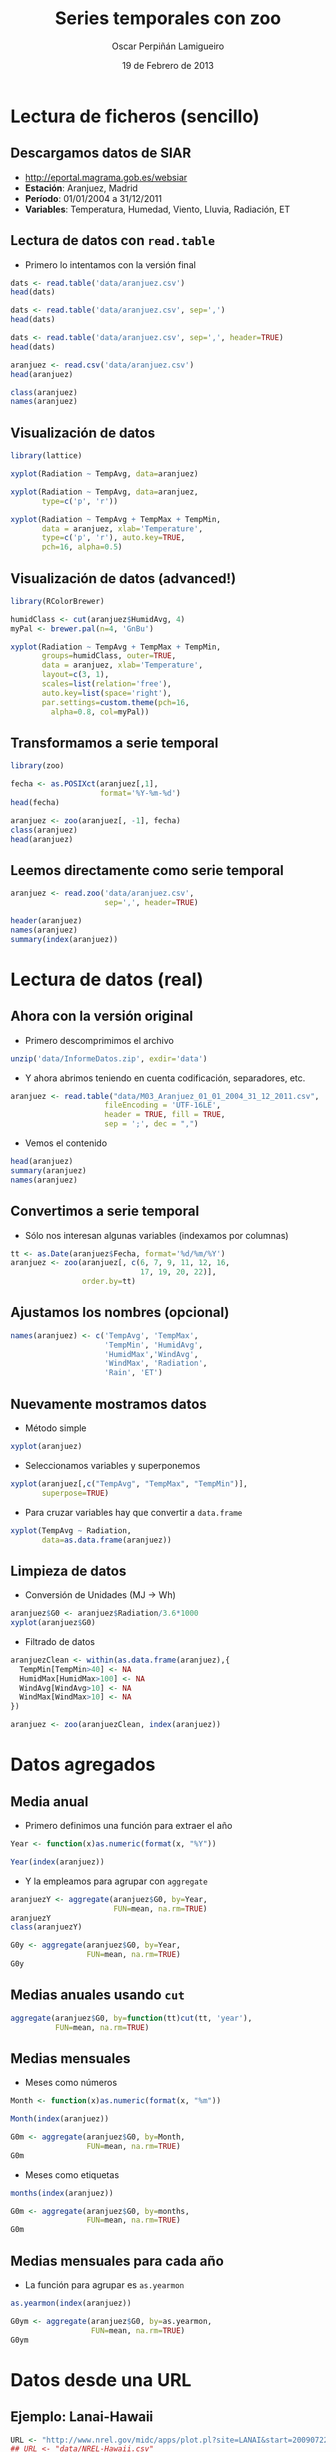 #+TITLE:     Series temporales con zoo
#+AUTHOR:    Oscar Perpiñán Lamigueiro
#+EMAIL:     oscar.perpinan@gmail.com
#+DATE:      19 de Febrero de 2013
#+DESCRIPTION:
#+KEYWORDS:
#+LANGUAGE:  es
#+OPTIONS:   H:3 num:t toc:nil \n:nil @:t ::t |:t ^:t -:t f:t *:t <:t
#+OPTIONS:   TeX:t LaTeX:t skip:nil d:nil todo:t pri:nil tags:not-in-toc
#+INFOJS_OPT: view:nil toc:nil ltoc:t mouse:underline buttons:0 path:http://orgmode.org/org-info.js
#+EXPORT_SELECT_TAGS: export
#+EXPORT_EXCLUDE_TAGS: noexport
#+LINK_UP:   
#+LINK_HOME: 
#+XSLT:
#+startup: beamer
#+LaTeX_CLASS: beamer
#+BEAMER_FRAME_LEVEL: 2
#+LATEX_CLASS_OPTIONS: [xcolor={usenames,svgnames,dvipsnames}]
#+LATEX_HEADER: \AtBeginSection[]{\begin{frame}<beamer>\frametitle{Contenidos}\tableofcontents[currentsection]\end{frame}}
#+LATEX_HEADER: \lstset{keywordstyle=\color{blue}, commentstyle=\color{gray!90}, basicstyle=\ttfamily\small, columns=fullflexible, breaklines=true,linewidth=\textwidth, backgroundcolor=\color{gray!23}, basewidth={0.5em,0.4em}, literate={á}{{\'a}}1 {ñ}{{\~n}}1 {é}{{\'e}}1 {ó}{{\'o}}1 {º}{{\textordmasculine}}1}
#+LATEX_HEADER: \usepackage{mathpazo}
#+LATEX_HEADER: \setbeamercovered{transparent}
#+LATEX_HEADER: \usefonttheme{serif} 
#+LATEX_HEADER: \usetheme{Goettingen}
#+LATEX_HEADER: \hypersetup{colorlinks=true, linkcolor=Blue, urlcolor=Blue}
#+PROPERTY:  tangle yes
#+PROPERTY:  comments org
#+LATEX_HEADER: \usepackage{fancyvrb}
#+LATEX_HEADER: \DefineVerbatimEnvironment{verbatim}{Verbatim}{fontsize=\tiny, formatcom = {\color{black!70}}}

* Lectura de ficheros (sencillo)
** Descargamos datos de SIAR
- [[http://eportal.magrama.gob.es/websiar]]
- *Estación*: Aranjuez, Madrid
- *Período*: 01/01/2004 a 31/12/2011
- *Variables*: Temperatura, Humedad, Viento, Lluvia, Radiación, ET

** Lectura de datos con =read.table=
- Primero lo intentamos con la versión final
#+begin_src R
  dats <- read.table('data/aranjuez.csv')
  head(dats)
  
  dats <- read.table('data/aranjuez.csv', sep=',')
  head(dats)
  
  dats <- read.table('data/aranjuez.csv', sep=',', header=TRUE)
  head(dats)
  
  aranjuez <- read.csv('data/aranjuez.csv')
  head(aranjuez)
  
  class(aranjuez)
  names(aranjuez)
#+end_src

** Visualización de datos 
#+begin_src R 
  library(lattice)
  
  xyplot(Radiation ~ TempAvg, data=aranjuez)
  
  xyplot(Radiation ~ TempAvg, data=aranjuez,
         type=c('p', 'r'))
  
  xyplot(Radiation ~ TempAvg + TempMax + TempMin,
         data = aranjuez, xlab='Temperature',
         type=c('p', 'r'), auto.key=TRUE,
         pch=16, alpha=0.5)
#+end_src
  
** Visualización de datos (advanced!)
#+begin_src R 
  library(RColorBrewer)
  
  humidClass <- cut(aranjuez$HumidAvg, 4)
  myPal <- brewer.pal(n=4, 'GnBu')
  
  xyplot(Radiation ~ TempAvg + TempMax + TempMin,
         groups=humidClass, outer=TRUE,
         data = aranjuez, xlab='Temperature',
         layout=c(3, 1),
         scales=list(relation='free'),
         auto.key=list(space='right'),
         par.settings=custom.theme(pch=16,
           alpha=0.8, col=myPal))
  
#+end_src 
** Transformamos a serie temporal

#+begin_src R
  library(zoo)
  
  fecha <- as.POSIXct(aranjuez[,1],
                      format='%Y-%m-%d')
  head(fecha)
  
  aranjuez <- zoo(aranjuez[, -1], fecha)
  class(aranjuez)
  head(aranjuez)
#+end_src

** Leemos directamente como serie temporal
#+begin_src R
  aranjuez <- read.zoo('data/aranjuez.csv',
                       sep=',', header=TRUE)
#+end_src

#+begin_src R
header(aranjuez)
names(aranjuez)
summary(index(aranjuez))
#+end_src

* Lectura de datos (real)
** Ahora con la versión original
- Primero descomprimimos el archivo
#+begin_src R
  unzip('data/InformeDatos.zip', exdir='data')
#+end_src
- Y ahora abrimos teniendo en cuenta codificación, separadores, etc.
#+begin_src R
  aranjuez <- read.table("data/M03_Aranjuez_01_01_2004_31_12_2011.csv",
                       fileEncoding = 'UTF-16LE',
                       header = TRUE, fill = TRUE,
                       sep = ';', dec = ",")
#+end_src
- Vemos el contenido
#+begin_src R
  head(aranjuez)
  summary(aranjuez)
  names(aranjuez)
#+end_src

** Convertimos a serie temporal
- Sólo nos interesan algunas variables (indexamos por columnas)
#+begin_src R
  tt <- as.Date(aranjuez$Fecha, format='%d/%m/%Y')
  aranjuez <- zoo(aranjuez[, c(6, 7, 9, 11, 12, 16,
                               17, 19, 20, 22)],
                  order.by=tt)
#+end_src

** Ajustamos los nombres (opcional)
#+begin_src R
  names(aranjuez) <- c('TempAvg', 'TempMax',
                       'TempMin', 'HumidAvg',
                       'HumidMax','WindAvg',
                       'WindMax', 'Radiation',
                       'Rain', 'ET')
#+end_src

** Nuevamente mostramos datos
- Método simple
#+begin_src R
  xyplot(aranjuez)
#+end_src
- Seleccionamos variables y superponemos
#+begin_src R
xyplot(aranjuez[,c("TempAvg", "TempMax", "TempMin")],
       superpose=TRUE)
#+end_src
- Para cruzar variables hay que convertir a =data.frame=
#+begin_src R
  xyplot(TempAvg ~ Radiation,
         data=as.data.frame(aranjuez))
#+end_src

** Limpieza de datos
- Conversión de Unidades (MJ -> Wh)
#+begin_src R
  aranjuez$G0 <- aranjuez$Radiation/3.6*1000
  xyplot(aranjuez$G0)
#+end_src
- Filtrado de datos
#+begin_src R
  aranjuezClean <- within(as.data.frame(aranjuez),{
    TempMin[TempMin>40] <- NA
    HumidMax[HumidMax>100] <- NA
    WindAvg[WindAvg>10] <- NA
    WindMax[WindMax>10] <- NA
  })
  
  aranjuez <- zoo(aranjuezClean, index(aranjuez))
#+end_src

* Datos agregados
** Media anual
- Primero definimos una función para extraer el año
#+begin_src R
  Year <- function(x)as.numeric(format(x, "%Y"))
  
  Year(index(aranjuez))
  
#+end_src
- Y la empleamos para agrupar con =aggregate=
#+begin_src R
  aranjuezY <- aggregate(aranjuez$G0, by=Year,
                         FUN=mean, na.rm=TRUE)
  aranjuezY
  class(aranjuezY)
#+end_src

#+begin_src R
  G0y <- aggregate(aranjuez$G0, by=Year,
                   FUN=mean, na.rm=TRUE)
  G0y
#+end_src

** Medias anuales usando =cut=
#+begin_src R 
  aggregate(aranjuez$G0, by=function(tt)cut(tt, 'year'),
            FUN=mean, na.rm=TRUE)
#+end_src

** Medias mensuales
- Meses como números
#+begin_src R
  Month <- function(x)as.numeric(format(x, "%m"))
  
  Month(index(aranjuez))
#+end_src

#+begin_src R
  G0m <- aggregate(aranjuez$G0, by=Month,
                   FUN=mean, na.rm=TRUE)
  G0m
#+end_src

- Meses como etiquetas
#+begin_src R
  months(index(aranjuez))
#+end_src

#+begin_src R
  G0m <- aggregate(aranjuez$G0, by=months,
                   FUN=mean, na.rm=TRUE)
  G0m
#+end_src

** Medias mensuales para cada año
- La función para agrupar es =as.yearmon=
#+begin_src R
  as.yearmon(index(aranjuez))
#+end_src

#+begin_src R
  G0ym <- aggregate(aranjuez$G0, by=as.yearmon,
                    FUN=mean, na.rm=TRUE)
  G0ym
#+end_src

* Datos desde una URL
** Ejemplo: Lanai-Hawaii

#+begin_src R
  URL <- "http://www.nrel.gov/midc/apps/plot.pl?site=LANAI&start=20090722&edy=19&emo=11&eyr=2010&zenloc=19&year=2010&month=11&day=1&endyear=2010&endmonth=11&endday=19&time=1&inst=3&inst=4&inst=5&inst=10&type=data&first=3&math=0&second=-1&value=0.0&global=-1&direct=-1&diffuse=-1&user=0&axis=1"
  ## URL <- "data/NREL-Hawaii.csv"
#+end_src

#+begin_example
DATE,HST,Global Horizontal [W/m^2],Direct Normal [W/m^2],Diffuse Horizontal [W/m^2],Air Temperature [deg C]
11/1/2010,06:32,4.87621,0,4.87621,14.67
11/1/2010,06:33,5.14142,0,5.14142,14.54
11/1/2010,06:34,1.42216,0,1.42216,14.43
11/1/2010,06:35,1.95135,0,1.95135,14.4
11/1/2010,06:36,2.44687,0,2.44687,14.55
11/1/2010,06:37,3.16990,0,3.16990,14.95
11/1/2010,06:38,3.99677,0,3.99677,15.45
11/1/2010,06:39,4.88811,0,4.88811,15.71
11/1/2010,06:40,5.85428,0,5.85428,15.8
11/1/2010,06:41,8.27598,0,8.27598,15.87
#+end_example

** Leemos como serie temporal
- Leemos con =read.zoo=
#+begin_src R
  lat <- 20.77
  lon <- -156.9339
  hawaii <- read.zoo(URL,
                  col.names = c("date", "hour",
                    "G0", "B", "D0", "Ta"),
                  ## Dia en columna 1, Hora en columna 2
                  index = list(1, 2),
                  ## Obtiene escala temporal de estas dos columnas
                  FUN = function(d, h) as.POSIXct(
                    paste(d, h),
                    format = "%m/%d/%Y %H:%M",
                    tz = "HST"), 
                  header=TRUE, sep=",")
  
#+end_src
- Añadimos Directa en el plano Horizontal
#+begin_src R
  hawaii$B0 <- with(hawaii, G0-D0)
#+end_src

** Mostramos datos como serie temporal
#+begin_src R
  xyplot(hawaii)
  xyplot(hawaii[,c('G0', 'D0', 'B0')],
         superpose=TRUE)
#+end_src

** Mostramos relaciones entre variables
#+begin_src R
  xyplot(Ta ~ G0 + D0 + B0,
         data=as.data.frame(hawaii),
         type=c('p', 'smooth'),
         par.settings=custom.theme(
           alpha=.5, pch=16,
           lwd=3, col.line='black'),
         outer=TRUE, layout=c(3, 1),
         scales=list(x=list(relation='free')))
#+end_src

** Irradiación horaria
- Primer intento
#+begin_src R
  hour <- function(x)as.numeric(format(x, '%H'))
#+end_src

#+begin_src R
  G0h <- aggregate(hawaii$G0, by=hour,
                   FUN=sum, na.rm=1)/1000
  G0h
#+end_src

** Irradiación horaria

- Mejor así
#+begin_src R
  hour <- function(x)as.POSIXct(format(x,
                                       '%Y-%m-%d %H:00:00'))
#+end_src

#+begin_src R
  G0h <- aggregate(hawaii$G0, by=hour,
                   FUN=sum, na.rm=1)/60
  G0h
#+end_src

** Irradiación diaria
- A partir de la horaria
#+begin_src R
  G0d <- aggregate(G0h,
                   by=function(x)format(x, '%Y-%m-%d'),
                   sum)/1000
#+end_src
- A partir de la minutaria
#+begin_src R
  day <- function(x)format(x, '%Y-%m-%d')
  G0d <- aggregate(hawaii$G0, by=day,
                   sum)/60/1000
  G0d
  
  truncDay <- function(x)as.POSIXct(trunc(x, units='day'))
  G0d <- aggregate(hawaii$G0, by=truncDay,
                   sum)/60/1000
  G0d
#+end_src


** Más complicado: agrupar por 30 minutos
#+begin_src R
  halfHour <- function(tt, delta=30){
    tt <- as.POSIXlt(tt)
    gg <- tt$min %/% delta
    tt <- modifyList(tt, list(min=gg*delta))
    as.POSIXct(tt)
  }
#+end_src

#+begin_src R
  hawaii30 <- aggregate(hawaii, by=halfHour,
                        FUN=sum)/60
  
  head(hawaii30)
#+end_src


########################################
## Una estación completa
## http://procomun.wordpress.com/2012/10/31/aemet-web-scraping-con-r/
########################################
# arenosillo <- read.csv2('data/El.Arenosillo.txt')
# tt <- as.POSIXct(arenosillo$Index)
# arenosillo <- zoo(arenosillo[, -1], tt) * 3.6
# names(arenosillo) <- c('D0', 'B', 'G0')
# xyplot(arenosillo, superpose=TRUE)

# truncDay <- function(x){as.POSIXct(trunc(x, units='days'))}
# radD <- aggregate(arenosillo, by=truncDay, sum, na.rm=TRUE)/1000 ## kWh
# xyplot(radD, superpose=TRUE)

# ########
# ## AEMET
# ## http://www.tiempodiario.com/rayos/20101205/radiacion_datas.csv
# #######
# #+begin_src R
  
#   URL1 <- "http://www.tiempodiario.com/rayos"
#   URL2 <- "radiacion_datas.csv"
  
#   Y <- 2010
#   m <- 12
#   d <- 5
#   ymd <- as.POSIXct(paste(Y, m, d, sep='-'))
  
#   URL <- paste(URL1, format(ymd, '%Y%m%d'), URL2, sep='/')
#   ## URL <- 'data/radiacion_datas.csv'
  
#   aemetRad <- read.table(URL,
#                    header=FALSE, fill=TRUE, skip=1,
#                    sep=';')
#   nc <- ncol(aemetRad)
#   nms <- aemetRad[1, 2:nc]
  
#   aemetRad <- aemetRad[-1,]
#   Gcols <- 4:19
#   Dcols <- 22:37
#   Bcols <- 40:55
  
  
#   ##estaciones <- aemetRad[,1] ## ¿Encoding?
#   estID <- aemetRad[,2]
#   tt <- seq(ymd + 5*3600, by='hour', length=16)
#   G0 <- zoo(t(aemetRad[,Gcols]), tt) * 3.6 ## kiloJulios -> Wh
#   D0 <- zoo(t(aemetRad[,Dcols]), tt) * 3.6
#   B <- zoo(t(aemetRad[,Bcols]), tt) * 3.6
#   names(G0) <- names(D0) <- names(B) <- estID
  
#   xyplot(G0, superpose=TRUE, auto.key=FALSE)
  
#   G0d <- colSums(G0, na.rm=TRUE)
# #+end_src
   
